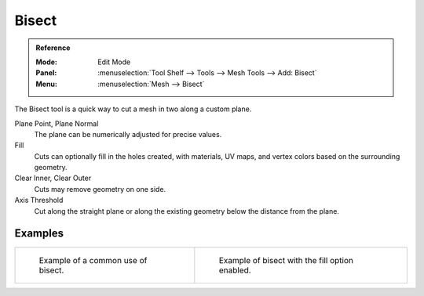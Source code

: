.. _bpy.ops.mesh.bisect:

******
Bisect
******

.. admonition:: Reference
   :class: refbox

   :Mode:      Edit Mode
   :Panel:     :menuselection:`Tool Shelf --> Tools --> Mesh Tools --> Add: Bisect`
   :Menu:      :menuselection:`Mesh --> Bisect`

The Bisect tool is a quick way to cut a mesh in two along a custom plane.

Plane Point, Plane Normal
   The plane can be numerically adjusted for precise values.
Fill
   Cuts can optionally fill in the holes created,
   with materials, UV maps, and vertex colors based on the surrounding geometry.
Clear Inner, Clear Outer
   Cuts may remove geometry on one side.
Axis Threshold
   Cut along the straight plane or along the existing geometry below the distance from the plane.


Examples
========

.. list-table::

   * - .. figure:: /images/modeling_meshes_editing_subdividing_bisect_example.png
          :width: 300px

          Example of a common use of bisect.

     - .. figure:: /images/modeling_meshes_editing_subdividing_bisect_uv.jpg
          :width: 320px

          Example of bisect with the fill option enabled.
